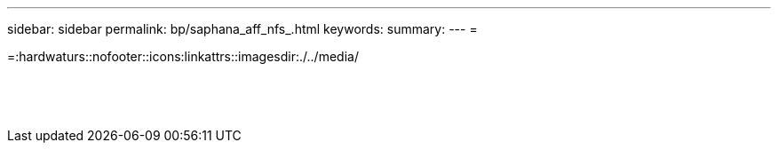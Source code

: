 ---
sidebar: sidebar 
permalink: bp/saphana_aff_nfs_.html 
keywords:  
summary:  
---
= 


=:hardwaturs::nofooter::icons:linkattrs::imagesdir:./../media/

|===
|  |  |  


|  |  |  


|  |  |  


|  |  |  


|  |  |  


|  |  |  


|  |  |  


|  |  |  


|  |  |  


|  |  |  


|  |  |  


|  |  |  


|  |  |  


|  |  |  
|===